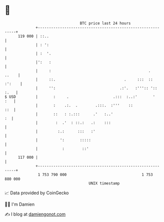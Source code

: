 * 👋

#+begin_example
                                     BTC price last 24 hours                    
                 +------------------------------------------------------------+ 
         119 000 | ::..                                                       | 
                 | : ':                                                       | 
                 | :  '.                                                      | 
                 |':   :                                                      | 
                 |     :                                            .   ..    | 
                 |     ::.                               .     :::  :: :':    | 
                 |     '':                             .:'.   :''':: ':: :.   | 
   $ USD         |       :     .                    .:::  :..:'       '   :   | 
                 |       :    .:.  .        .:::.  :'''    ::             ::  | 
                 |       ::   : :.:::      .'   :..'                       :  | 
                 |        :  .'  : ::.:   .:    :::                           | 
                 |         :.:      :::   :'                                  | 
                 |          ':       :::::                                    | 
                 |           :        ::'                                     | 
         117 000 |                                                            | 
                 +------------------------------------------------------------+ 
                  1 753 790 000                                  1 753 880 000  
                                         UNIX timestamp                         
#+end_example
📈 Data provided by CoinGecko

🧑‍💻 I'm Damien

✍️ I blog at [[https://www.damiengonot.com][damiengonot.com]]
